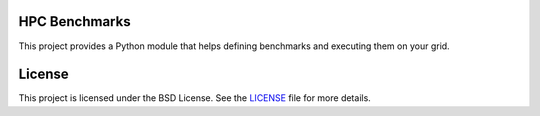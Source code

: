 HPC Benchmarks
==============

This project provides a Python module that helps defining benchmarks and executing them on your grid.

License
=======

This project is licensed under the BSD License. See the LICENSE_ file for more details.

.. _LICENSE: ./LICENSE
